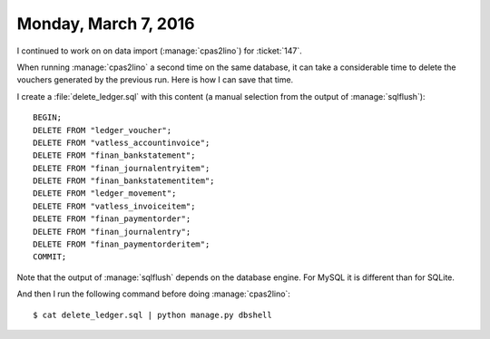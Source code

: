 =====================
Monday, March 7, 2016
=====================

I continued to work on on data import (:manage:`cpas2lino`) for
:ticket:`147`.


When running :manage:`cpas2lino` a second time on the same database,
it can take a considerable time to delete the vouchers generated by
the previous run. Here is how I can save that time.

I create a :file:`delete_ledger.sql` with this content (a manual
selection from the output of :manage:`sqlflush`)::

    BEGIN;
    DELETE FROM "ledger_voucher";
    DELETE FROM "vatless_accountinvoice";
    DELETE FROM "finan_bankstatement";
    DELETE FROM "finan_journalentryitem";
    DELETE FROM "finan_bankstatementitem";
    DELETE FROM "ledger_movement";
    DELETE FROM "vatless_invoiceitem";
    DELETE FROM "finan_paymentorder";
    DELETE FROM "finan_journalentry";
    DELETE FROM "finan_paymentorderitem";
    COMMIT;

Note that the output of :manage:`sqlflush` depends on the database
engine. For MySQL it is different than for SQLite.

And then I run the following command before doing :manage:`cpas2lino`::

    $ cat delete_ledger.sql | python manage.py dbshell
    

